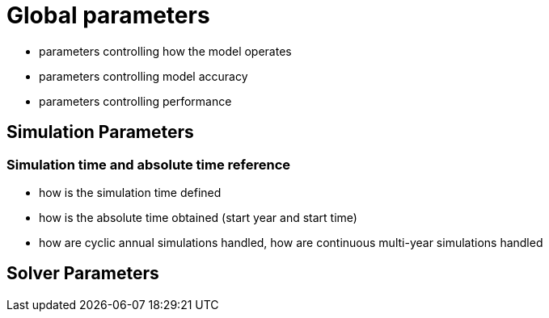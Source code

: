 # Global parameters


- parameters controlling how the model operates
- parameters controlling model accuracy
- parameters controlling performance

## Simulation Parameters

### Simulation time and absolute time reference

- how is the simulation time defined
- how is the absolute time obtained (start year and start time)
- how are cyclic annual simulations handled, how are continuous multi-year simulations handled


## Solver Parameters


